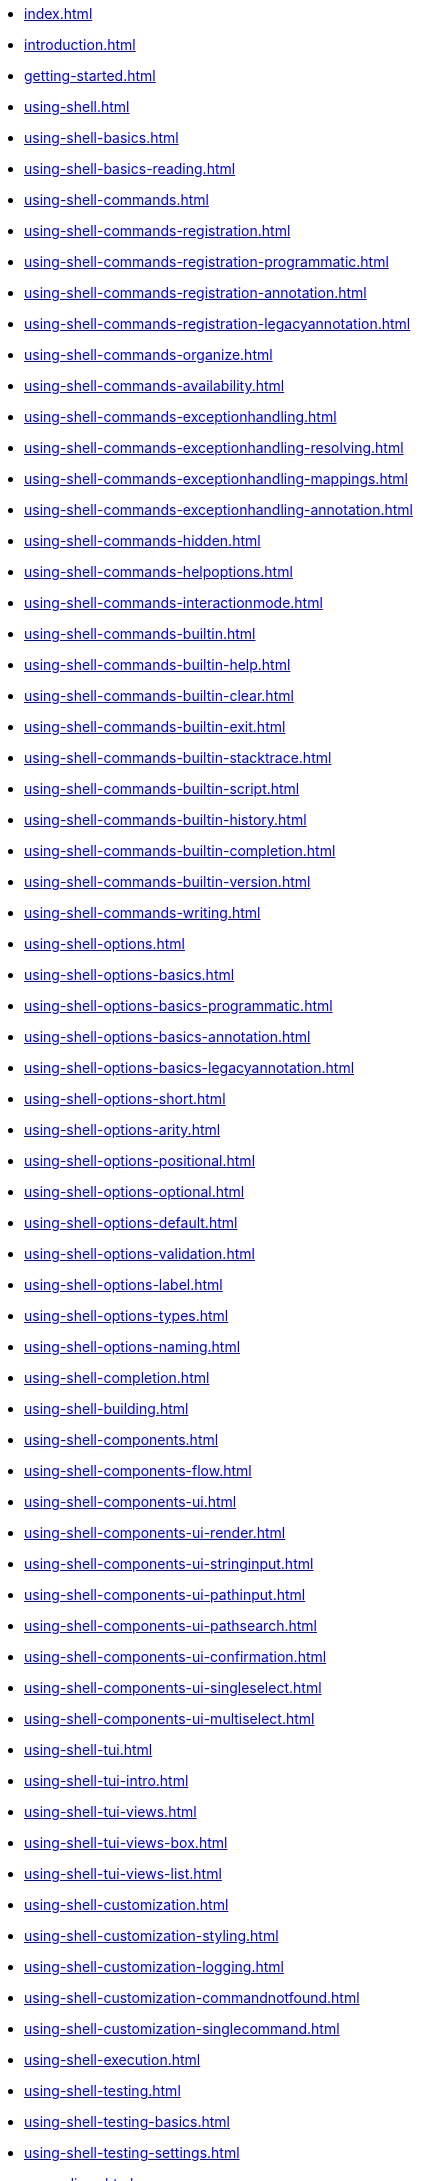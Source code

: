 * xref:index.adoc[]
* xref:introduction.adoc[]
* xref:getting-started.adoc[]
* xref:using-shell.adoc[]
* xref:using-shell-basics.adoc[]
* xref:using-shell-basics-reading.adoc[]
* xref:using-shell-commands.adoc[]
* xref:using-shell-commands-registration.adoc[]
* xref:using-shell-commands-registration-programmatic.adoc[]
* xref:using-shell-commands-registration-annotation.adoc[]
* xref:using-shell-commands-registration-legacyannotation.adoc[]
* xref:using-shell-commands-organize.adoc[]
* xref:using-shell-commands-availability.adoc[]
* xref:using-shell-commands-exceptionhandling.adoc[]
* xref:using-shell-commands-exceptionhandling-resolving.adoc[]
* xref:using-shell-commands-exceptionhandling-mappings.adoc[]
* xref:using-shell-commands-exceptionhandling-annotation.adoc[]
* xref:using-shell-commands-hidden.adoc[]
* xref:using-shell-commands-helpoptions.adoc[]
* xref:using-shell-commands-interactionmode.adoc[]
* xref:using-shell-commands-builtin.adoc[]
* xref:using-shell-commands-builtin-help.adoc[]
* xref:using-shell-commands-builtin-clear.adoc[]
* xref:using-shell-commands-builtin-exit.adoc[]
* xref:using-shell-commands-builtin-stacktrace.adoc[]
* xref:using-shell-commands-builtin-script.adoc[]
* xref:using-shell-commands-builtin-history.adoc[]
* xref:using-shell-commands-builtin-completion.adoc[]
* xref:using-shell-commands-builtin-version.adoc[]
* xref:using-shell-commands-writing.adoc[]
* xref:using-shell-options.adoc[]
* xref:using-shell-options-basics.adoc[]
* xref:using-shell-options-basics-programmatic.adoc[]
* xref:using-shell-options-basics-annotation.adoc[]
* xref:using-shell-options-basics-legacyannotation.adoc[]
* xref:using-shell-options-short.adoc[]
* xref:using-shell-options-arity.adoc[]
* xref:using-shell-options-positional.adoc[]
* xref:using-shell-options-optional.adoc[]
* xref:using-shell-options-default.adoc[]
* xref:using-shell-options-validation.adoc[]
* xref:using-shell-options-label.adoc[]
* xref:using-shell-options-types.adoc[]
* xref:using-shell-options-naming.adoc[]
* xref:using-shell-completion.adoc[]
* xref:using-shell-building.adoc[]
* xref:using-shell-components.adoc[]
* xref:using-shell-components-flow.adoc[]
* xref:using-shell-components-ui.adoc[]
* xref:using-shell-components-ui-render.adoc[]
* xref:using-shell-components-ui-stringinput.adoc[]
* xref:using-shell-components-ui-pathinput.adoc[]
* xref:using-shell-components-ui-pathsearch.adoc[]
* xref:using-shell-components-ui-confirmation.adoc[]
* xref:using-shell-components-ui-singleselect.adoc[]
* xref:using-shell-components-ui-multiselect.adoc[]
* xref:using-shell-tui.adoc[]
* xref:using-shell-tui-intro.adoc[]
* xref:using-shell-tui-views.adoc[]
* xref:using-shell-tui-views-box.adoc[]
* xref:using-shell-tui-views-list.adoc[]
* xref:using-shell-customization.adoc[]
* xref:using-shell-customization-styling.adoc[]
* xref:using-shell-customization-logging.adoc[]
* xref:using-shell-customization-commandnotfound.adoc[]
* xref:using-shell-customization-singlecommand.adoc[]
* xref:using-shell-execution.adoc[]
* xref:using-shell-testing.adoc[]
* xref:using-shell-testing-basics.adoc[]
* xref:using-shell-testing-settings.adoc[]
* xref:appendices.adoc[]
* xref:appendices-techical-intro.adoc[]
* xref:appendices-techical-intro-registration.adoc[]
* xref:appendices-techical-intro-parser.adoc[]
* xref:appendices-techical-intro-execution.adoc[]
* xref:appendices-techical-intro-commandcontext.adoc[]
* xref:appendices-techical-intro-commandcatalog.adoc[]
* xref:appendices-techical-intro-theming.adoc[]
* xref:appendices-techical-intro-searchalgorithm.adoc[]
* xref:appendices-debugging.adoc[]
* xref:appendices-tui.adoc[]
* xref:appendices-tui-control.adoc[]
* xref:appendices-tui-view.adoc[]
* xref:appendices-tui-eventloop.adoc[]
* xref:appendices-tui-screen.adoc[]
* xref:appendices-tui-keyhandling.adoc[]
* xref:appendices-tui-mousehandling.adoc[]
* xref:appendices-tui-catalog.adoc[]
